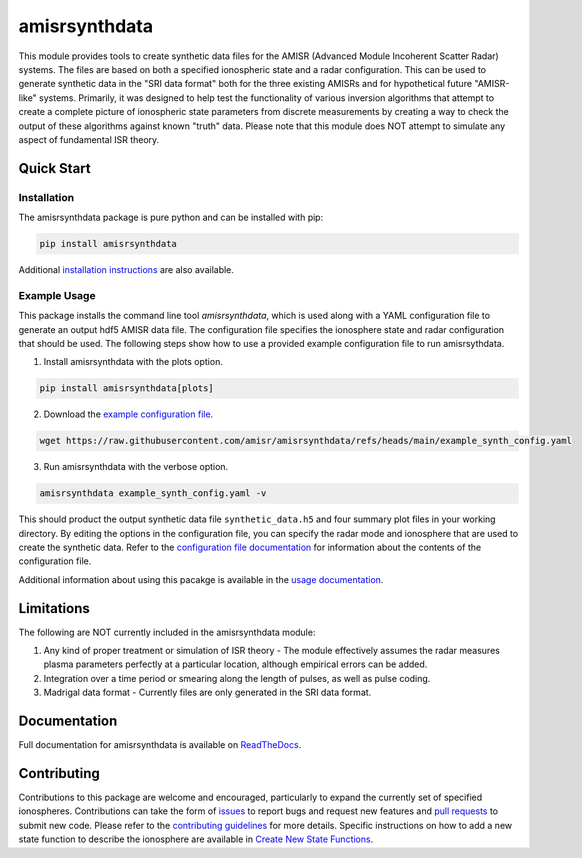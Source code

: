 amisrsynthdata
==============

This module provides tools to create synthetic data files for the AMISR (Advanced Module Incoherent Scatter Radar) systems.  The files are based on both a specified ionospheric state and a radar configuration.  This can be used to generate synthetic data in the "SRI data format" both for the three existing AMISRs and for hypothetical future "AMISR-like" systems.  Primarily, it was designed to help test the functionality of various inversion algorithms that attempt to create a complete picture of ionospheric state parameters from discrete measurements by creating a way to check the output of these algorithms against known "truth" data.  Please note that this module does NOT attempt to simulate any aspect of fundamental ISR theory.

.. image:: docs/synthdata_summary_ne.png

.. image:: docs/synthdata_gemini_plot.png


Quick Start
-----------

Installation
************

The amisrsynthdata package is pure python and can be installed with pip:

.. code-block::

  pip install amisrsynthdata

Additional `installation instructions <https://amisrsynthdata.readthedocs.io/en/stable/installation.html#>`_
are also available.


Example Usage
*************

This package installs the command line tool `amisrsynthdata`, which is used along with a YAML configuration file to generate an output hdf5 AMISR data file.  The configuration file specifies the ionosphere state and radar configuration that should be used.  The following steps show how to use a provided example configuration file to run amisrsythdata.

1. Install amisrsynthdata with the plots option.

.. code-block::

   pip install amisrsynthdata[plots]

2. Download the `example configuration file <https://github.com/amisr/amisrsynthdata/blob/main/example_synth_config.yaml>`_.

.. code-block::

   wget https://raw.githubusercontent.com/amisr/amisrsynthdata/refs/heads/main/example_synth_config.yaml

3. Run amisrsynthdata with the verbose option.

.. code-block::

  amisrsynthdata example_synth_config.yaml -v

This should product the output synthetic data file ``synthetic_data.h5`` and four summary plot files in your working directory.  By editing the options in the configuration file, you can specify the radar mode and ionosphere that are used to create the synthetic data.  Refer to the `configuration file documentation <https://amisrsynthdata.readthedocs.io/en/stable/configfile.html>`_ for information about the contents of the configuration file.

Additional information about using this pacakge is available in the `usage documentation <https://amisrsynthdata.readthedocs.io/en/stable/usage.html>`_.

Limitations
-----------

The following are NOT currently included in the amisrsynthdata module:

1. Any kind of proper treatment or simulation of ISR theory - The module effectively assumes the radar measures plasma parameters perfectly at a particular location, although empirical errors can be added.
2. Integration over a time period or smearing along the length of pulses, as well as pulse coding.
3. Madrigal data format - Currently files are only generated in the SRI data format.

Documentation
-------------

Full documentation for amisrsynthdata is available on `ReadTheDocs <https://amisrsynthdata.readthedocs.io>`_.

Contributing
------------

Contributions to this package are welcome and encouraged, particularly to expand the currently set of specified ionospheres.  Contributions can take the form of `issues <https://github.com/amisr/amisrsynthdata/issues>`_ to report bugs and request new features and `pull requests <https://github.com/amisr/amisrsynthdata/pulls>`_ to submit new code.  Please refer to the `contributing guidelines <https://amisrsynthdata.readthedocs.io/en/stable/contributing.html>`_ for more details.  Specific instructions on how to add a new state function to describe the ionosphere are available in `Create New State Functions <https://amisrsynthdata.readthedocs.io/en/stable/ionostate.html#create-new-state-functions>`_.

